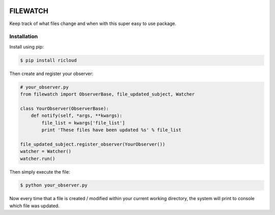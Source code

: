 .. image:: https://travis-ci.org/benemery/filewatch.svg?branch=master
    :target: https://travis-ci.org/benemery/filewatch

.. image:: https://coveralls.io/repos/benemery/filewatch/badge.svg?branch=master
  :target: https://coveralls.io/r/benemery/filewatch?branch=master



FILEWATCH
=========

Keep track of what files change and when with this super easy to use package.

Installation
------------

Install using pip:

.. code-block:: pycon

    $ pip install ricloud

Then create and register your observer:

.. code-block:: pycon

    # your_observer.py
    from filewatch import ObserverBase, file_updated_subject, Watcher

    class YourObserver(ObserverBase):
        def notify(self, *args, **kwargs):
            file_list = kwargs['file_list']
            print 'These files have been updated %s' % file_list

    file_updated_subject.register_observer(YourObserver())
    watcher = Watcher()
    watcher.run()

Then simply execute the file:

.. code-block:: pycon

    $ python your_observer.py

Now every time that a file is created / modified within your current working
directory, the system will print to console which file was updated.

